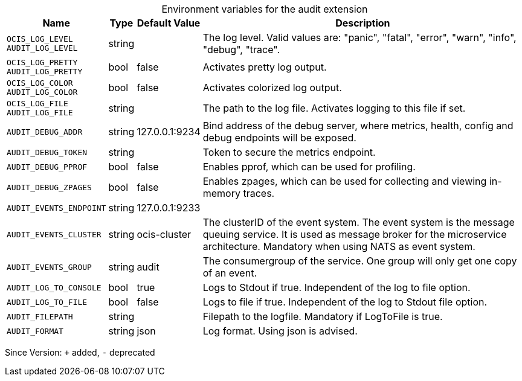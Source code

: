 [caption=]
.Environment variables for the audit extension
[width="100%",cols="~,~,~,~",options="header"]
|===
| Name
| Type
| Default Value
| Description
|`OCIS_LOG_LEVEL` +
`AUDIT_LOG_LEVEL`
a| [subs=-attributes]
+string+
a| [subs=-attributes]
pass:[]
a| [subs=-attributes]
The log level. Valid values are: "panic", "fatal", "error", "warn", "info", "debug", "trace".
|`OCIS_LOG_PRETTY` +
`AUDIT_LOG_PRETTY`
a| [subs=-attributes]
+bool+
a| [subs=-attributes]
pass:[false]
a| [subs=-attributes]
Activates pretty log output.
|`OCIS_LOG_COLOR` +
`AUDIT_LOG_COLOR`
a| [subs=-attributes]
+bool+
a| [subs=-attributes]
pass:[false]
a| [subs=-attributes]
Activates colorized log output.
|`OCIS_LOG_FILE` +
`AUDIT_LOG_FILE`
a| [subs=-attributes]
+string+
a| [subs=-attributes]
pass:[]
a| [subs=-attributes]
The path to the log file. Activates logging to this file if set.
|`AUDIT_DEBUG_ADDR`
a| [subs=-attributes]
+string+
a| [subs=-attributes]
pass:[127.0.0.1:9234]
a| [subs=-attributes]
Bind address of the debug server, where metrics, health, config and debug endpoints will be exposed.
|`AUDIT_DEBUG_TOKEN`
a| [subs=-attributes]
+string+
a| [subs=-attributes]
pass:[]
a| [subs=-attributes]
Token to secure the metrics endpoint.
|`AUDIT_DEBUG_PPROF`
a| [subs=-attributes]
+bool+
a| [subs=-attributes]
pass:[false]
a| [subs=-attributes]
Enables pprof, which can be used for profiling.
|`AUDIT_DEBUG_ZPAGES`
a| [subs=-attributes]
+bool+
a| [subs=-attributes]
pass:[false]
a| [subs=-attributes]
Enables zpages, which can be used for collecting and viewing in-memory traces.
|`AUDIT_EVENTS_ENDPOINT`
a| [subs=-attributes]
+string+
a| [subs=-attributes]
pass:[127.0.0.1:9233]
a| [subs=-attributes]

|`AUDIT_EVENTS_CLUSTER`
a| [subs=-attributes]
+string+
a| [subs=-attributes]
pass:[ocis-cluster]
a| [subs=-attributes]
The clusterID of the event system. The event system is the message queuing service. It is used as message broker for the microservice architecture. Mandatory when using NATS as event system.
|`AUDIT_EVENTS_GROUP`
a| [subs=-attributes]
+string+
a| [subs=-attributes]
pass:[audit]
a| [subs=-attributes]
The consumergroup of the service. One group will only get one copy of an event.
|`AUDIT_LOG_TO_CONSOLE`
a| [subs=-attributes]
+bool+
a| [subs=-attributes]
pass:[true]
a| [subs=-attributes]
Logs to Stdout if true. Independent of the log to file option.
|`AUDIT_LOG_TO_FILE`
a| [subs=-attributes]
+bool+
a| [subs=-attributes]
pass:[false]
a| [subs=-attributes]
Logs to file if true. Independent of the log to Stdout file option.
|`AUDIT_FILEPATH`
a| [subs=-attributes]
+string+
a| [subs=-attributes]
pass:[]
a| [subs=-attributes]
Filepath to the logfile. Mandatory if LogToFile is true.
|`AUDIT_FORMAT`
a| [subs=-attributes]
+string+
a| [subs=-attributes]
pass:[json]
a| [subs=-attributes]
Log format. Using json is advised.
|===

Since Version: `+` added, `-` deprecated
